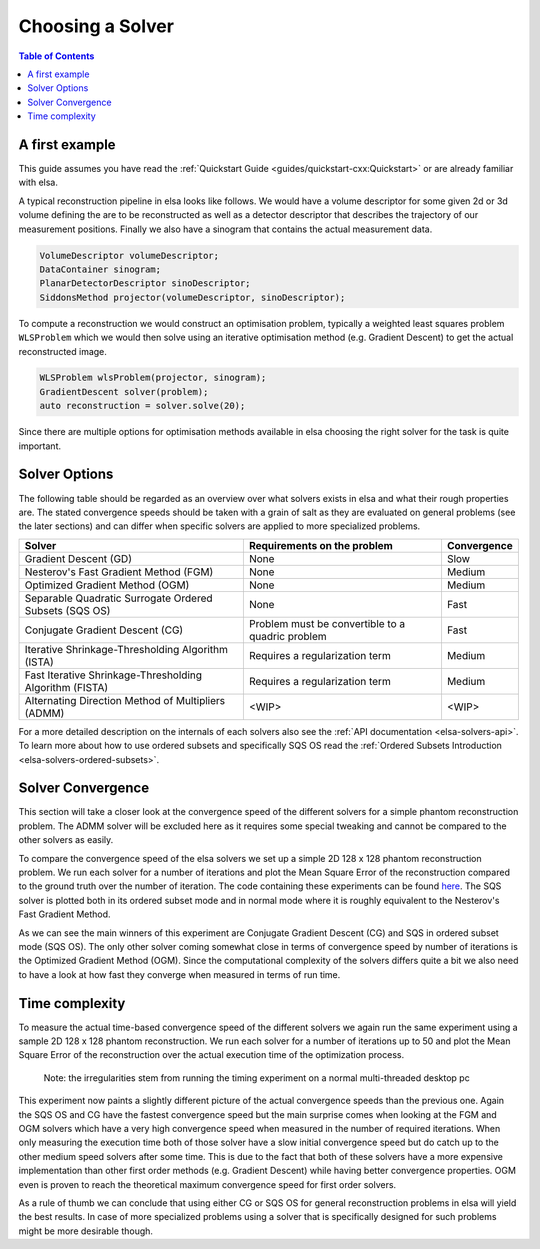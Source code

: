 .. _elsa-solvers-choosing-a-solver:

******************
Choosing a Solver
******************

.. contents:: Table of Contents

A first example
===============

This guide assumes you have read the :ref:`Quickstart Guide <guides/quickstart-cxx:Quickstart>` or are already familiar with elsa.

A typical reconstruction pipeline in elsa looks like follows.
We would have a volume descriptor for some given 2d or 3d volume defining the
are to be reconstructed as well as a detector descriptor that describes the trajectory
of our measurement positions. Finally we also have a sinogram that contains the actual
measurement data.

.. code-block:: cpp

  VolumeDescriptor volumeDescriptor;
  DataContainer sinogram;
  PlanarDetectorDescriptor sinoDescriptor;
  SiddonsMethod projector(volumeDescriptor, sinoDescriptor);

To compute a reconstruction we would construct an optimisation problem, typically
a weighted least squares problem ``WLSProblem`` which we would then solve using an iterative
optimisation method (e.g. Gradient Descent) to get the actual reconstructed image.

.. code-block:: cpp

  WLSProblem wlsProblem(projector, sinogram);
  GradientDescent solver(problem);
  auto reconstruction = solver.solve(20);

Since there are multiple options for optimisation methods available in elsa choosing the
right solver for the task is quite important.

Solver Options
===============

The following table should be regarded as an overview over what solvers exists in elsa and what their rough properties are.
The stated convergence speeds should be taken with a grain of salt as they are evaluated on general problems
(see the later sections) and can differ when specific solvers are applied to more specialized problems.

+----------------------------------------------------------+-------------------------------------------------------+-------------+
| Solver                                                   | Requirements on the problem                           | Convergence |
+==========================================================+=======================================================+=============+
| Gradient Descent (GD)                                    | None                                                  | Slow        |
+----------------------------------------------------------+-------------------------------------------------------+-------------+
| Nesterov's Fast Gradient Method (FGM)                    | None                                                  | Medium      |
+----------------------------------------------------------+-------------------------------------------------------+-------------+
| Optimized Gradient Method (OGM)                          | None                                                  | Medium      |
+----------------------------------------------------------+-------------------------------------------------------+-------------+
| Separable Quadratic Surrogate Ordered Subsets (SQS OS)   | None                                                  | Fast        |
+----------------------------------------------------------+-------------------------------------------------------+-------------+
| Conjugate Gradient Descent (CG)                          | Problem must be convertible to a quadric problem      | Fast        |
+----------------------------------------------------------+-------------------------------------------------------+-------------+
| Iterative Shrinkage-Thresholding Algorithm (ISTA)        | Requires a regularization term                        | Medium      |
+----------------------------------------------------------+-------------------------------------------------------+-------------+
| Fast Iterative Shrinkage-Thresholding Algorithm (FISTA)  | Requires a regularization term                        | Medium      |
+----------------------------------------------------------+-------------------------------------------------------+-------------+
| Alternating Direction Method of Multipliers (ADMM)       | <WIP>                                                 | <WIP>       |
+----------------------------------------------------------+-------------------------------------------------------+-------------+

For a more detailed description on the internals of each solvers also see the :ref:`API documentation <elsa-solvers-api>`.
To learn more about how to use ordered subsets and specifically SQS OS read the :ref:`Ordered Subsets Introduction <elsa-solvers-ordered-subsets>`.

Solver Convergence
==================
This section will take a closer look at the convergence speed of the different solvers for a simple phantom reconstruction
problem. The ADMM solver will be excluded here as it requires some special tweaking and cannot be compared to the other solvers
as easily.

To compare the convergence speed of the elsa solvers we set up a simple 2D 128 x 128 phantom reconstruction problem.
We run each solver for a number of iterations and plot the Mean Square Error of the reconstruction compared to the ground truth
over the number of iteration. The code containing these experiments can be found
`here <https://gitlab.lrz.de/IP/elsa/-/blob/master/examples/solver_experiments.py>`_.
The SQS solver is plotted both in its ordered subset mode and in normal mode where it is roughly equivalent to the Nesterov's Fast Gradient Method.

.. image:: convergence_all_solvers.png
  :width: 900
  :align: center
  :alt: SolverConvergence

As we can see the main winners of this experiment are Conjugate Gradient Descent (CG) and SQS in ordered subset mode (SQS OS).
The only other solver coming somewhat close in terms of convergence speed by number of iterations is the Optimized Gradient Method (OGM).
Since the computational complexity of the solvers differs quite a bit we also need to have a look at how fast they converge
when measured in terms of run time.

Time complexity
==================

To measure the actual time-based convergence speed of the different solvers we again run the same experiment using
a sample 2D 128 x 128 phantom reconstruction. We run each solver for a number of iterations up to 50 and plot the
Mean Square Error of the reconstruction over the actual execution time of the optimization process.

    Note: the irregularities stem from running the timing experiment on a normal multi-threaded desktop pc

.. image:: time_all_solvers.png
  :width: 900
  :align: center
  :alt: SolverTime

This experiment now paints a slightly different picture of the actual convergence speeds than the previous one.
Again the SQS OS and CG have the fastest convergence speed but the main surprise comes when looking at the FGM and OGM
solvers which have a very high convergence speed when measured in the number of required iterations. When only measuring
the execution time both of those solver have a slow initial convergence speed but do catch up to the other medium speed
solvers after some time. This is due to the fact that both of these solvers have a more expensive implementation than
other first order methods (e.g. Gradient Descent) while having better convergence properties. OGM even is proven to reach
the theoretical maximum convergence speed for first order solvers.

As a rule of thumb we can conclude that using either CG or SQS OS for general reconstruction problems in elsa will
yield the best results. In case of more specialized problems using a solver that is specifically designed for such
problems might be more desirable though.

